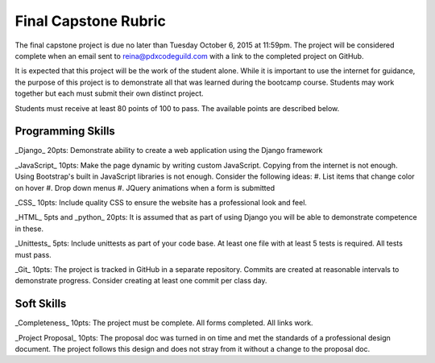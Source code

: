 Final Capstone Rubric
=====================

The final capstone project is due no later than Tuesday October 6, 2015 at
11:59pm. The project will be considered complete when an email sent to
reina@pdxcodeguild.com with a link to the completed project on GitHub.

It is expected that this project will be the work of the student alone. While
it is important to use the internet for guidance, the purpose of this project
is to demonstrate all that was learned during the bootcamp course. Students may
work together but each must submit their own distinct project.

Students must receive at least 80 points of 100 to pass. The available points
are described below.


Programming Skills
------------------
_Django_ 20pts: Demonstrate ability to create a web application using the Django
framework

_JavaScript_ 10pts: Make the page dynamic by writing custom JavaScript. Copying from
the internet is not enough. Using Bootstrap's built in JavaScript libraries is
not enough. Consider the following ideas:
#.  List items that change color on hover
#.  Drop down menus
#.  JQuery animations when a form is submitted

_CSS_ 10pts: Include quality CSS to ensure the website has a professional look and
feel.

_HTML_ 5pts and _python_ 20pts: It is assumed that as part of using Django you will be
able to demonstrate competence in these.

_Unittests_ 5pts: Include unittests as part of your code base. At least one file
with at least 5 tests is required. All tests must pass.

_Git_ 10pts: The project is tracked in GitHub in a separate repository. Commits are
created at reasonable intervals to demonstrate progress. Consider creating at
least one commit per class day.


Soft Skills
-----------
_Completeness_ 10pts: The project must be complete. All forms completed. All links
work.

_Project Proposal_ 10pts: The proposal doc was turned in on time and met the
standards of a professional design document. The project follows this design
and does not stray from it without a change to the proposal doc.
